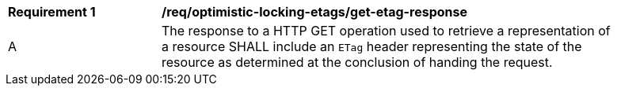 [[req_optimistic-locking-etags_get-etag-response]]
[width="90%",cols="2,6a"]
|===
^|*Requirement {counter:req-id}* |*/req/optimistic-locking-etags/get-etag-response*
^|A |The response to a HTTP GET operation used to retrieve a representation of a resource SHALL include an `ETag` header representing the state of the resource as determined at the conclusion of handing the request. 
|===
